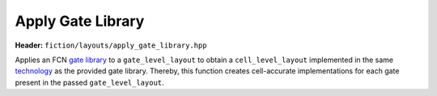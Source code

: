 .. _apply-gate-library

Apply Gate Library
------------------

**Header:** ``fiction/layouts/apply_gate_library.hpp``

Applies an FCN `gate library <fcn-gate-libraries>`_ to a ``gate_level_layout`` to obtain a ``cell_level_layout`` implemented
in the same `technology <fcn-cell-technologies>`_ as the provided gate library. Thereby, this function creates cell-accurate
implementations for each gate present in the passed ``gate_level_layout``.

.. doxygenfunction:: fiction::apply_gate_library(const GateLyt& lyt)
